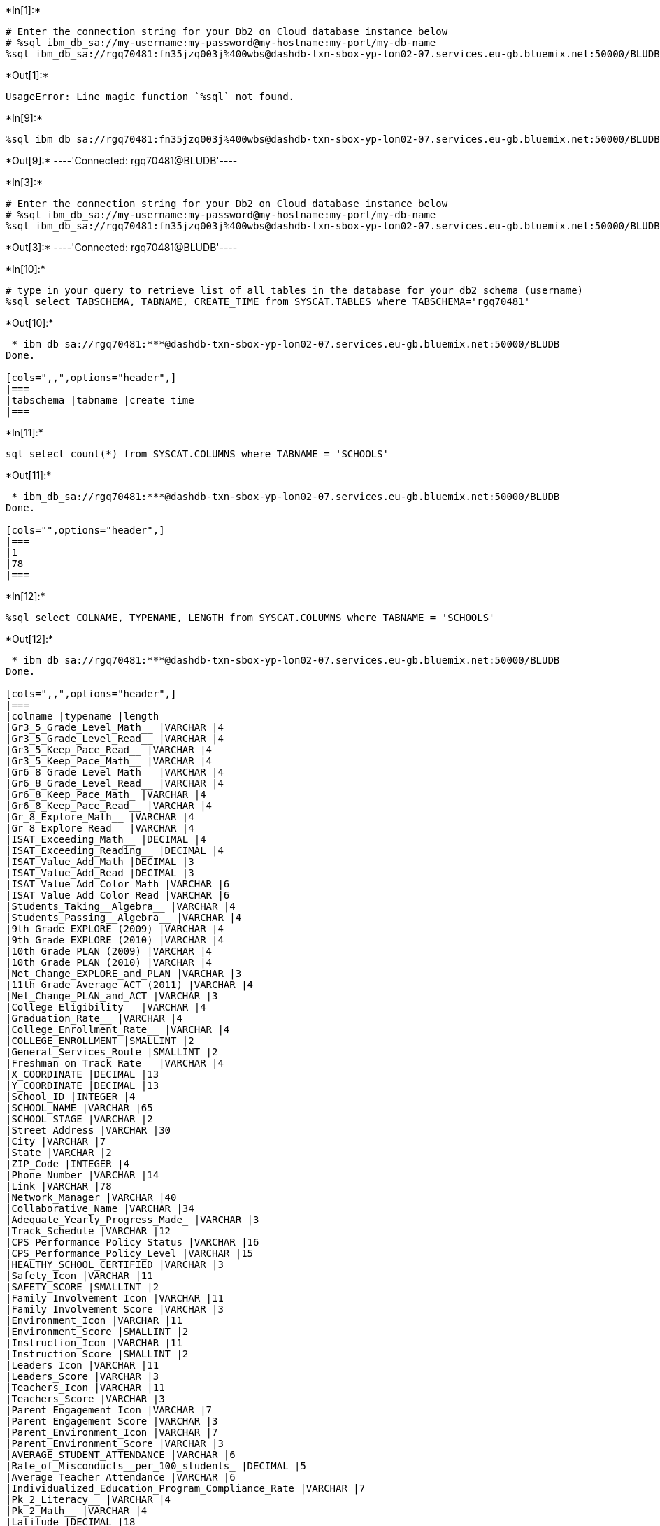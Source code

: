 +*In[1]:*+
[source, ipython3]
----
# Enter the connection string for your Db2 on Cloud database instance below
# %sql ibm_db_sa://my-username:my-password@my-hostname:my-port/my-db-name
%sql ibm_db_sa://rgq70481:fn35jzq003j%400wbs@dashdb-txn-sbox-yp-lon02-07.services.eu-gb.bluemix.net:50000/BLUDB
----


+*Out[1]:*+
----
UsageError: Line magic function `%sql` not found.
----


+*In[9]:*+
[source, ipython3]
----
%sql ibm_db_sa://rgq70481:fn35jzq003j%400wbs@dashdb-txn-sbox-yp-lon02-07.services.eu-gb.bluemix.net:50000/BLUDB
----


+*Out[9]:*+
----'Connected: rgq70481@BLUDB'----


+*In[3]:*+
[source, ipython3]
----
# Enter the connection string for your Db2 on Cloud database instance below
# %sql ibm_db_sa://my-username:my-password@my-hostname:my-port/my-db-name
%sql ibm_db_sa://rgq70481:fn35jzq003j%400wbs@dashdb-txn-sbox-yp-lon02-07.services.eu-gb.bluemix.net:50000/BLUDB
----


+*Out[3]:*+
----'Connected: rgq70481@BLUDB'----


+*In[10]:*+
[source, ipython3]
----
# type in your query to retrieve list of all tables in the database for your db2 schema (username)
%sql select TABSCHEMA, TABNAME, CREATE_TIME from SYSCAT.TABLES where TABSCHEMA='rgq70481'
----


+*Out[10]:*+
----
 * ibm_db_sa://rgq70481:***@dashdb-txn-sbox-yp-lon02-07.services.eu-gb.bluemix.net:50000/BLUDB
Done.

[cols=",,",options="header",]
|===
|tabschema |tabname |create_time
|===
----


+*In[11]:*+
[source, ipython3]
----
sql select count(*) from SYSCAT.COLUMNS where TABNAME = 'SCHOOLS'
----


+*Out[11]:*+
----
 * ibm_db_sa://rgq70481:***@dashdb-txn-sbox-yp-lon02-07.services.eu-gb.bluemix.net:50000/BLUDB
Done.

[cols="",options="header",]
|===
|1
|78
|===
----


+*In[12]:*+
[source, ipython3]
----
%sql select COLNAME, TYPENAME, LENGTH from SYSCAT.COLUMNS where TABNAME = 'SCHOOLS'
----


+*Out[12]:*+
----
 * ibm_db_sa://rgq70481:***@dashdb-txn-sbox-yp-lon02-07.services.eu-gb.bluemix.net:50000/BLUDB
Done.

[cols=",,",options="header",]
|===
|colname |typename |length
|Gr3_5_Grade_Level_Math__ |VARCHAR |4
|Gr3_5_Grade_Level_Read__ |VARCHAR |4
|Gr3_5_Keep_Pace_Read__ |VARCHAR |4
|Gr3_5_Keep_Pace_Math__ |VARCHAR |4
|Gr6_8_Grade_Level_Math__ |VARCHAR |4
|Gr6_8_Grade_Level_Read__ |VARCHAR |4
|Gr6_8_Keep_Pace_Math_ |VARCHAR |4
|Gr6_8_Keep_Pace_Read__ |VARCHAR |4
|Gr_8_Explore_Math__ |VARCHAR |4
|Gr_8_Explore_Read__ |VARCHAR |4
|ISAT_Exceeding_Math__ |DECIMAL |4
|ISAT_Exceeding_Reading__ |DECIMAL |4
|ISAT_Value_Add_Math |DECIMAL |3
|ISAT_Value_Add_Read |DECIMAL |3
|ISAT_Value_Add_Color_Math |VARCHAR |6
|ISAT_Value_Add_Color_Read |VARCHAR |6
|Students_Taking__Algebra__ |VARCHAR |4
|Students_Passing__Algebra__ |VARCHAR |4
|9th Grade EXPLORE (2009) |VARCHAR |4
|9th Grade EXPLORE (2010) |VARCHAR |4
|10th Grade PLAN (2009) |VARCHAR |4
|10th Grade PLAN (2010) |VARCHAR |4
|Net_Change_EXPLORE_and_PLAN |VARCHAR |3
|11th Grade Average ACT (2011) |VARCHAR |4
|Net_Change_PLAN_and_ACT |VARCHAR |3
|College_Eligibility__ |VARCHAR |4
|Graduation_Rate__ |VARCHAR |4
|College_Enrollment_Rate__ |VARCHAR |4
|COLLEGE_ENROLLMENT |SMALLINT |2
|General_Services_Route |SMALLINT |2
|Freshman_on_Track_Rate__ |VARCHAR |4
|X_COORDINATE |DECIMAL |13
|Y_COORDINATE |DECIMAL |13
|School_ID |INTEGER |4
|SCHOOL_NAME |VARCHAR |65
|SCHOOL_STAGE |VARCHAR |2
|Street_Address |VARCHAR |30
|City |VARCHAR |7
|State |VARCHAR |2
|ZIP_Code |INTEGER |4
|Phone_Number |VARCHAR |14
|Link |VARCHAR |78
|Network_Manager |VARCHAR |40
|Collaborative_Name |VARCHAR |34
|Adequate_Yearly_Progress_Made_ |VARCHAR |3
|Track_Schedule |VARCHAR |12
|CPS_Performance_Policy_Status |VARCHAR |16
|CPS_Performance_Policy_Level |VARCHAR |15
|HEALTHY_SCHOOL_CERTIFIED |VARCHAR |3
|Safety_Icon |VARCHAR |11
|SAFETY_SCORE |SMALLINT |2
|Family_Involvement_Icon |VARCHAR |11
|Family_Involvement_Score |VARCHAR |3
|Environment_Icon |VARCHAR |11
|Environment_Score |SMALLINT |2
|Instruction_Icon |VARCHAR |11
|Instruction_Score |SMALLINT |2
|Leaders_Icon |VARCHAR |11
|Leaders_Score |VARCHAR |3
|Teachers_Icon |VARCHAR |11
|Teachers_Score |VARCHAR |3
|Parent_Engagement_Icon |VARCHAR |7
|Parent_Engagement_Score |VARCHAR |3
|Parent_Environment_Icon |VARCHAR |7
|Parent_Environment_Score |VARCHAR |3
|AVERAGE_STUDENT_ATTENDANCE |VARCHAR |6
|Rate_of_Misconducts__per_100_students_ |DECIMAL |5
|Average_Teacher_Attendance |VARCHAR |6
|Individualized_Education_Program_Compliance_Rate |VARCHAR |7
|Pk_2_Literacy__ |VARCHAR |4
|Pk_2_Math__ |VARCHAR |4
|Latitude |DECIMAL |18
|Longitude |DECIMAL |18
|COMMUNITY_AREA_NUMBER |SMALLINT |2
|COMMUNITY_AREA_NAME |VARCHAR |22
|Ward |SMALLINT |2
|Police_District |SMALLINT |2
|Location |VARCHAR |27
|===
----


+*In[7]:*+
[source, ipython3]
----
%sql select count(*) from SCHOOLS where "SCHOOL_STAGE" = 'ES'
----


+*Out[7]:*+
----
 * ibm_db_sa://rgq70481:***@dashdb-txn-sbox-yp-lon02-07.services.eu-gb.bluemix.net:50000/BLUDB
Done.

[cols="",options="header",]
|===
|1
|462
|===
----


+*In[13]:*+
[source, ipython3]
----
%sql select max(SAFETY_SCORE) from SCHOOLS;
----


+*Out[13]:*+
----
 * ibm_db_sa://rgq70481:***@dashdb-txn-sbox-yp-lon02-07.services.eu-gb.bluemix.net:50000/BLUDB
Done.

[cols="",options="header",]
|===
|1
|99
|===
----


+*In[14]:*+
[source, ipython3]
----
%sql select SCHOOL_NAME from SCHOOLS where SAFETY_SCORE = ( select max(SAFETY_SCORE) from SCHOOLS ) 
----


+*Out[14]:*+
----
 * ibm_db_sa://rgq70481:***@dashdb-txn-sbox-yp-lon02-07.services.eu-gb.bluemix.net:50000/BLUDB
Done.

[cols="",options="header",]
|===
|school_name
|Abraham Lincoln Elementary School
|Alexander Graham Bell Elementary School
|Annie Keller Elementary Gifted Magnet School
|Augustus H Burley Elementary School
|Edgar Allan Poe Elementary Classical School
|Edgebrook Elementary School
|Ellen Mitchell Elementary School
|James E McDade Elementary Classical School
|James G Blaine Elementary School
|LaSalle Elementary Language Academy
|Mary E Courtenay Elementary Language Arts Center
|Northside College Preparatory High School
|Northside Learning Center High School
|Norwood Park Elementary School
|Oriole Park Elementary School
|Sauganash Elementary School
|Stephen Decatur Classical Elementary School
|Talman Elementary School
|Wildwood Elementary School
|===
----


+*In[15]:*+
[source, ipython3]
----
%sql select Name_of_School, Average_Student_Attendance from SCHOOLS \
    order by Average_Student_Attendance desc nulls last limit 10   
----


+*Out[15]:*+
----
 * ibm_db_sa://rgq70481:***@dashdb-txn-sbox-yp-lon02-07.services.eu-gb.bluemix.net:50000/BLUDB
(ibm_db_dbi.ProgrammingError) ibm_db_dbi::ProgrammingError: SQLNumResultCols failed: [IBM][CLI Driver][DB2/LINUXX8664] SQL0206N  "NAME_OF_SCHOOL" is not valid in the context where it is used.  SQLSTATE=42703 SQLCODE=-206
[SQL: select Name_of_School, Average_Student_Attendance from SCHOOLS      order by Average_Student_Attendance desc nulls last limit 10]
(Background on this error at: http://sqlalche.me/e/13/f405)
----


+*In[16]:*+
[source, ipython3]
----
%sql select SCHOOL_NAME, Average_Student_Attendance from SCHOOLS \
    order by Average_Student_Attendance desc nulls last limit 10   
----


+*Out[16]:*+
----
 * ibm_db_sa://rgq70481:***@dashdb-txn-sbox-yp-lon02-07.services.eu-gb.bluemix.net:50000/BLUDB
Done.

[cols=",",options="header",]
|===
|school_name |average_student_attendance
|John Charles Haines Elementary School |98.40%
|James Ward Elementary School |97.80%
|Edgar Allan Poe Elementary Classical School |97.60%
|Orozco Fine Arts & Sciences Elementary School |97.60%
|Rachel Carson Elementary School |97.60%
|Annie Keller Elementary Gifted Magnet School |97.50%
|Andrew Jackson Elementary Language Academy |97.40%
|Lenart Elementary Regional Gifted Center |97.40%
|Disney II Magnet School |97.30%
|John H Vanderpoel Elementary Magnet School |97.20%
|===
----


+*In[17]:*+
[source, ipython3]
----
%sql SELECT SCHOOL_NAME, Average_Student_Attendance  \
     from SCHOOLS \
     order by Average_Student_Attendance \
     fetch first 5 rows only
----


+*Out[17]:*+
----
 * ibm_db_sa://rgq70481:***@dashdb-txn-sbox-yp-lon02-07.services.eu-gb.bluemix.net:50000/BLUDB
Done.

[cols=",",options="header",]
|===
|school_name |average_student_attendance
|Richard T Crane Technical Preparatory High School |57.90%
|Barbara Vick Early Childhood & Family Center |60.90%
|Dyett High School |62.50%
|Wendell Phillips Academy High School |63.00%
|Orr Academy High School |66.30%
|===
----


+*In[19]:*+
[source, ipython3]
----
%sql SELECT SCHOOL_NAME, REPLACE(Average_Student_Attendance, '%', '') \
     from SCHOOLS \
     order by Average_Student_Attendance \
     fetch first 5 rows only
----


+*Out[19]:*+
----
 * ibm_db_sa://rgq70481:***@dashdb-txn-sbox-yp-lon02-07.services.eu-gb.bluemix.net:50000/BLUDB
Done.

[cols=",",options="header",]
|===
|school_name |2
|Richard T Crane Technical Preparatory High School |57.90
|Barbara Vick Early Childhood & Family Center |60.90
|Dyett High School |62.50
|Wendell Phillips Academy High School |63.00
|Orr Academy High School |66.30
|===
----


+*In[20]:*+
[source, ipython3]
----
%sql SELECT SCHOOL_NAME, Average_Student_Attendance  \
     from SCHOOLS \
     where DECIMAL ( REPLACE(Average_Student_Attendance, '%', '') ) < 70 \
     order by Average_Student_Attendance
----


+*Out[20]:*+
----
 * ibm_db_sa://rgq70481:***@dashdb-txn-sbox-yp-lon02-07.services.eu-gb.bluemix.net:50000/BLUDB
Done.

[cols=",",options="header",]
|===
|school_name |average_student_attendance
|Richard T Crane Technical Preparatory High School |57.90%
|Barbara Vick Early Childhood & Family Center |60.90%
|Dyett High School |62.50%
|Wendell Phillips Academy High School |63.00%
|Orr Academy High School |66.30%
|Manley Career Academy High School |66.80%
|Chicago Vocational Career Academy High School |68.80%
|Roberto Clemente Community Academy High School |69.60%
|===
----


+*In[21]:*+
[source, ipython3]
----
%sql select Community_Area_Name, sum(College_Enrollment) AS TOTAL_ENROLLMENT \
   from SCHOOLS \
   group by Community_Area_Name 
----


+*Out[21]:*+
----
 * ibm_db_sa://rgq70481:***@dashdb-txn-sbox-yp-lon02-07.services.eu-gb.bluemix.net:50000/BLUDB
Done.

[cols=",",options="header",]
|===
|community_area_name |total_enrollment
|ALBANY PARK |6864
|ARCHER HEIGHTS |4823
|ARMOUR SQUARE |1458
|ASHBURN |6483
|AUBURN GRESHAM |4175
|AUSTIN |10933
|AVALON PARK |1522
|AVONDALE |3640
|BELMONT CRAGIN |14386
|BEVERLY |1636
|BRIDGEPORT |3167
|BRIGHTON PARK |9647
|BURNSIDE |549
|CALUMET HEIGHTS |1568
|CHATHAM |5042
|CHICAGO LAWN |7086
|CLEARING |2085
|DOUGLAS |4670
|DUNNING |4568
|EAST GARFIELD PARK |5337
|EAST SIDE |5305
|EDGEWATER |4600
|EDISON PARK |910
|ENGLEWOOD |6832
|FOREST GLEN |1431
|FULLER PARK |531
|GAGE PARK |9915
|GARFIELD RIDGE |4552
|GRAND BOULEVARD |2809
|GREATER GRAND CROSSING |4051
|HEGEWISCH |963
|HERMOSA |3975
|HUMBOLDT PARK |8620
|HYDE PARK |1930
|IRVING PARK |7764
|JEFFERSON PARK |1755
|KENWOOD |4287
|LAKE VIEW |7055
|LINCOLN PARK |5615
|LINCOLN SQUARE |4132
|LOGAN SQUARE |7351
|LOOP |871
|LOWER WEST SIDE |7257
|MCKINLEY PARK |1552
|MONTCLARE |1317
|MORGAN PARK |3271
|MOUNT GREENWOOD |2091
|NEAR NORTH SIDE |3362
|NEAR SOUTH SIDE |1378
|NEAR WEST SIDE |7975
|NEW CITY |7922
|NORTH CENTER |7541
|NORTH LAWNDALE |5146
|NORTH PARK |4210
|NORWOOD PARK |6469
|OAKLAND |140
|OHARE |786
|PORTAGE PARK |6954
|PULLMAN |1620
|RIVERDALE |1547
|ROGERS PARK |4068
|ROSELAND |7020
|SOUTH CHICAGO |4043
|SOUTH DEERING |1859
|SOUTH LAWNDALE |14793
|SOUTH SHORE |4543
|UPTOWN |4388
|WASHINGTON HEIGHTS |4006
|WASHINGTON PARK |2648
|WEST ELSDON |3700
|WEST ENGLEWOOD |5946
|WEST GARFIELD PARK |2622
|WEST LAWN |4207
|WEST PULLMAN |3240
|WEST RIDGE |8197
|WEST TOWN |9429
|WOODLAWN |4206
|===
----


+*In[ ]:*+
[source, ipython3]
----

----
